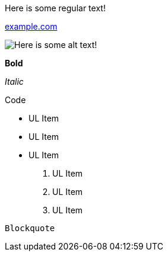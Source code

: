 Here is some regular text!

http://example.com/[example.com]

image::https://upload.wikimedia.org/wikipedia/commons/2/29/GitHub_logo_2013.svg[Here is some alt text!]

*Bold*

_Italic_

+Code+

* UL Item
* UL Item
* UL Item

. UL Item
. UL Item
. UL Item

----
Blockquote
----
